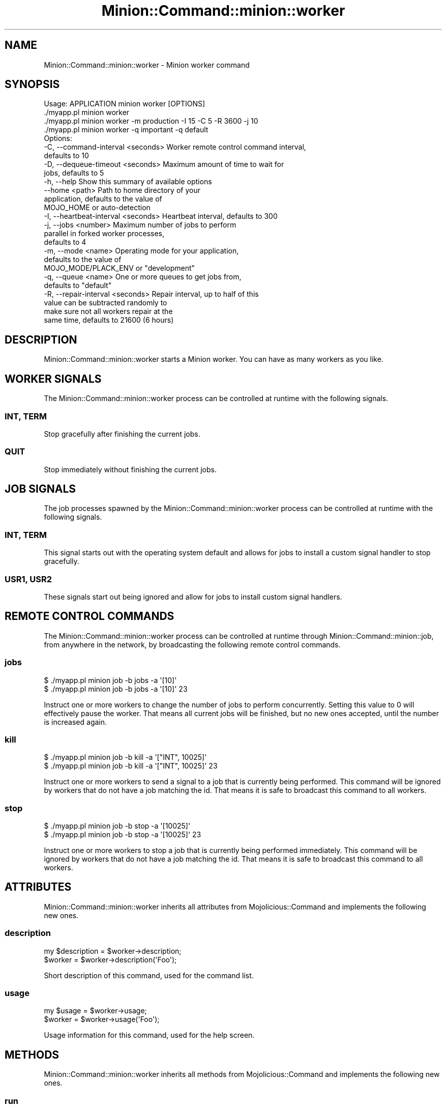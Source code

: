 .\" Automatically generated by Pod::Man 4.14 (Pod::Simple 3.41)
.\"
.\" Standard preamble:
.\" ========================================================================
.de Sp \" Vertical space (when we can't use .PP)
.if t .sp .5v
.if n .sp
..
.de Vb \" Begin verbatim text
.ft CW
.nf
.ne \\$1
..
.de Ve \" End verbatim text
.ft R
.fi
..
.\" Set up some character translations and predefined strings.  \*(-- will
.\" give an unbreakable dash, \*(PI will give pi, \*(L" will give a left
.\" double quote, and \*(R" will give a right double quote.  \*(C+ will
.\" give a nicer C++.  Capital omega is used to do unbreakable dashes and
.\" therefore won't be available.  \*(C` and \*(C' expand to `' in nroff,
.\" nothing in troff, for use with C<>.
.tr \(*W-
.ds C+ C\v'-.1v'\h'-1p'\s-2+\h'-1p'+\s0\v'.1v'\h'-1p'
.ie n \{\
.    ds -- \(*W-
.    ds PI pi
.    if (\n(.H=4u)&(1m=24u) .ds -- \(*W\h'-12u'\(*W\h'-12u'-\" diablo 10 pitch
.    if (\n(.H=4u)&(1m=20u) .ds -- \(*W\h'-12u'\(*W\h'-8u'-\"  diablo 12 pitch
.    ds L" ""
.    ds R" ""
.    ds C` ""
.    ds C' ""
'br\}
.el\{\
.    ds -- \|\(em\|
.    ds PI \(*p
.    ds L" ``
.    ds R" ''
.    ds C`
.    ds C'
'br\}
.\"
.\" Escape single quotes in literal strings from groff's Unicode transform.
.ie \n(.g .ds Aq \(aq
.el       .ds Aq '
.\"
.\" If the F register is >0, we'll generate index entries on stderr for
.\" titles (.TH), headers (.SH), subsections (.SS), items (.Ip), and index
.\" entries marked with X<> in POD.  Of course, you'll have to process the
.\" output yourself in some meaningful fashion.
.\"
.\" Avoid warning from groff about undefined register 'F'.
.de IX
..
.nr rF 0
.if \n(.g .if rF .nr rF 1
.if (\n(rF:(\n(.g==0)) \{\
.    if \nF \{\
.        de IX
.        tm Index:\\$1\t\\n%\t"\\$2"
..
.        if !\nF==2 \{\
.            nr % 0
.            nr F 2
.        \}
.    \}
.\}
.rr rF
.\" ========================================================================
.\"
.IX Title "Minion::Command::minion::worker 3"
.TH Minion::Command::minion::worker 3 "2020-10-24" "perl v5.32.0" "User Contributed Perl Documentation"
.\" For nroff, turn off justification.  Always turn off hyphenation; it makes
.\" way too many mistakes in technical documents.
.if n .ad l
.nh
.SH "NAME"
Minion::Command::minion::worker \- Minion worker command
.SH "SYNOPSIS"
.IX Header "SYNOPSIS"
.Vb 1
\&  Usage: APPLICATION minion worker [OPTIONS]
\&
\&    ./myapp.pl minion worker
\&    ./myapp.pl minion worker \-m production \-I 15 \-C 5 \-R 3600 \-j 10
\&    ./myapp.pl minion worker \-q important \-q default
\&
\&  Options:
\&    \-C, \-\-command\-interval <seconds>     Worker remote control command interval,
\&                                         defaults to 10
\&    \-D, \-\-dequeue\-timeout <seconds>      Maximum amount of time to wait for
\&                                         jobs, defaults to 5
\&    \-h, \-\-help                           Show this summary of available options
\&        \-\-home <path>                    Path to home directory of your
\&                                         application, defaults to the value of
\&                                         MOJO_HOME or auto\-detection
\&    \-I, \-\-heartbeat\-interval <seconds>   Heartbeat interval, defaults to 300
\&    \-j, \-\-jobs <number>                  Maximum number of jobs to perform
\&                                         parallel in forked worker processes,
\&                                         defaults to 4
\&    \-m, \-\-mode <name>                    Operating mode for your application,
\&                                         defaults to the value of
\&                                         MOJO_MODE/PLACK_ENV or "development"
\&    \-q, \-\-queue <name>                   One or more queues to get jobs from,
\&                                         defaults to "default"
\&    \-R, \-\-repair\-interval <seconds>      Repair interval, up to half of this
\&                                         value can be subtracted randomly to
\&                                         make sure not all workers repair at the
\&                                         same time, defaults to 21600 (6 hours)
.Ve
.SH "DESCRIPTION"
.IX Header "DESCRIPTION"
Minion::Command::minion::worker starts a Minion worker. You can have as many workers as you like.
.SH "WORKER SIGNALS"
.IX Header "WORKER SIGNALS"
The Minion::Command::minion::worker process can be controlled at runtime with the following signals.
.SS "\s-1INT, TERM\s0"
.IX Subsection "INT, TERM"
Stop gracefully after finishing the current jobs.
.SS "\s-1QUIT\s0"
.IX Subsection "QUIT"
Stop immediately without finishing the current jobs.
.SH "JOB SIGNALS"
.IX Header "JOB SIGNALS"
The job processes spawned by the Minion::Command::minion::worker process can be controlled at runtime with the
following signals.
.SS "\s-1INT, TERM\s0"
.IX Subsection "INT, TERM"
This signal starts out with the operating system default and allows for jobs to install a custom signal handler to stop
gracefully.
.SS "\s-1USR1, USR2\s0"
.IX Subsection "USR1, USR2"
These signals start out being ignored and allow for jobs to install custom signal handlers.
.SH "REMOTE CONTROL COMMANDS"
.IX Header "REMOTE CONTROL COMMANDS"
The Minion::Command::minion::worker process can be controlled at runtime through Minion::Command::minion::job,
from anywhere in the network, by broadcasting the following remote control commands.
.SS "jobs"
.IX Subsection "jobs"
.Vb 2
\&  $ ./myapp.pl minion job \-b jobs \-a \*(Aq[10]\*(Aq
\&  $ ./myapp.pl minion job \-b jobs \-a \*(Aq[10]\*(Aq 23
.Ve
.PP
Instruct one or more workers to change the number of jobs to perform concurrently. Setting this value to \f(CW0\fR will
effectively pause the worker. That means all current jobs will be finished, but no new ones accepted, until the number
is increased again.
.SS "kill"
.IX Subsection "kill"
.Vb 2
\&  $ ./myapp.pl minion job \-b kill \-a \*(Aq["INT", 10025]\*(Aq
\&  $ ./myapp.pl minion job \-b kill \-a \*(Aq["INT", 10025]\*(Aq 23
.Ve
.PP
Instruct one or more workers to send a signal to a job that is currently being performed. This command will be ignored
by workers that do not have a job matching the id. That means it is safe to broadcast this command to all workers.
.SS "stop"
.IX Subsection "stop"
.Vb 2
\&  $ ./myapp.pl minion job \-b stop \-a \*(Aq[10025]\*(Aq
\&  $ ./myapp.pl minion job \-b stop \-a \*(Aq[10025]\*(Aq 23
.Ve
.PP
Instruct one or more workers to stop a job that is currently being performed immediately. This command will be ignored
by workers that do not have a job matching the id. That means it is safe to broadcast this command to all workers.
.SH "ATTRIBUTES"
.IX Header "ATTRIBUTES"
Minion::Command::minion::worker inherits all attributes from Mojolicious::Command and implements the following
new ones.
.SS "description"
.IX Subsection "description"
.Vb 2
\&  my $description = $worker\->description;
\&  $worker         = $worker\->description(\*(AqFoo\*(Aq);
.Ve
.PP
Short description of this command, used for the command list.
.SS "usage"
.IX Subsection "usage"
.Vb 2
\&  my $usage = $worker\->usage;
\&  $worker   = $worker\->usage(\*(AqFoo\*(Aq);
.Ve
.PP
Usage information for this command, used for the help screen.
.SH "METHODS"
.IX Header "METHODS"
Minion::Command::minion::worker inherits all methods from Mojolicious::Command and implements the following new
ones.
.SS "run"
.IX Subsection "run"
.Vb 1
\&  $worker\->run(@ARGV);
.Ve
.PP
Run this command.
.SH "SEE ALSO"
.IX Header "SEE ALSO"
Minion, <https://minion.pm>, Mojolicious::Guides, <https://mojolicious.org>.
